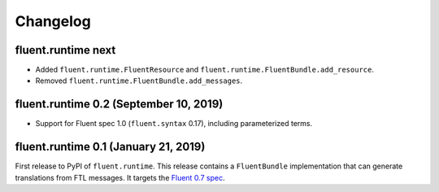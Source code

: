 Changelog
=========

fluent.runtime next
-------------------

* Added ``fluent.runtime.FluentResource`` and
  ``fluent.runtime.FluentBundle.add_resource``.
* Removed ``fluent.runtime.FluentBundle.add_messages``.

fluent.runtime 0.2 (September 10, 2019)
---------------------------------------

* Support for Fluent spec 1.0 (``fluent.syntax`` 0.17), including parameterized
  terms.

fluent.runtime 0.1 (January 21, 2019)
-------------------------------------

First release to PyPI of ``fluent.runtime``. This release contains a
``FluentBundle`` implementation that can generate translations from FTL
messages. It targets the `Fluent 0.7 spec
<https://github.com/projectfluent/fluent/releases/tag/v0.7.0>`_.
